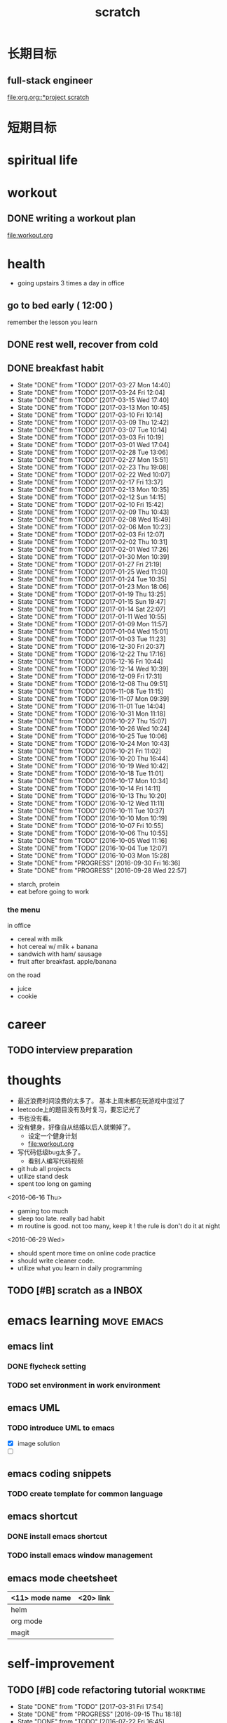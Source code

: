 #+TITLE: scratch 
#+DESCRIPTION: this file is to track miscs 
#+TODO: TODO | DONE
#+TODO: READY PROGRESS | COMP

* 长期目标 
** full-stack engineer 
[[file:org.org::*project scratch]]

* 短期目标
* spiritual life 

* workout 
** DONE writing a workout plan 
   CLOSED: [2017-01-02 Mon 06:14]
[[file:workout.org]]

* health
- going upstairs 3 times a day in office
** go to bed early ( 12:00 )
remember the lesson you learn 
** DONE rest well, recover from cold 

** DONE breakfast habit 
   CLOSED: [2017-03-30 Thu 10:43]
   - State "DONE"       from "TODO"       [2017-03-27 Mon 14:40]
   - State "DONE"       from "TODO"       [2017-03-24 Fri 12:04]
   - State "DONE"       from "TODO"       [2017-03-15 Wed 17:40]
   - State "DONE"       from "TODO"       [2017-03-13 Mon 10:45]
   - State "DONE"       from "TODO"       [2017-03-10 Fri 10:14]
   - State "DONE"       from "TODO"       [2017-03-09 Thu 12:42]
   - State "DONE"       from "TODO"       [2017-03-07 Tue 10:14]
   - State "DONE"       from "TODO"       [2017-03-03 Fri 10:19]
   - State "DONE"       from "TODO"       [2017-03-01 Wed 17:04]
   - State "DONE"       from "TODO"       [2017-02-28 Tue 13:06]
   - State "DONE"       from "TODO"       [2017-02-27 Mon 15:51]
   - State "DONE"       from "TODO"       [2017-02-23 Thu 19:08]
   - State "DONE"       from "TODO"       [2017-02-22 Wed 10:07]
   - State "DONE"       from "TODO"       [2017-02-17 Fri 13:37]
   - State "DONE"       from "TODO"       [2017-02-13 Mon 10:35]
   - State "DONE"       from "TODO"       [2017-02-12 Sun 14:15]
   - State "DONE"       from "TODO"       [2017-02-10 Fri 15:42]
   - State "DONE"       from "TODO"       [2017-02-09 Thu 10:43]
   - State "DONE"       from "TODO"       [2017-02-08 Wed 15:49]
   - State "DONE"       from "TODO"       [2017-02-06 Mon 10:23]
   - State "DONE"       from "TODO"       [2017-02-03 Fri 12:07]
   - State "DONE"       from "TODO"       [2017-02-02 Thu 10:31]
   - State "DONE"       from "TODO"       [2017-02-01 Wed 17:26]
   - State "DONE"       from "TODO"       [2017-01-30 Mon 10:39]
   - State "DONE"       from "TODO"       [2017-01-27 Fri 21:19]
   - State "DONE"       from "TODO"       [2017-01-25 Wed 11:30]
   - State "DONE"       from "TODO"       [2017-01-24 Tue 10:35]
   - State "DONE"       from "TODO"       [2017-01-23 Mon 18:06]
   - State "DONE"       from "TODO"       [2017-01-19 Thu 13:25]
   - State "DONE"       from "TODO"       [2017-01-15 Sun 19:47]
   - State "DONE"       from "TODO"       [2017-01-14 Sat 22:07]
   - State "DONE"       from "TODO"       [2017-01-11 Wed 10:55]
   - State "DONE"       from "TODO"       [2017-01-09 Mon 11:57]
   - State "DONE"       from "TODO"       [2017-01-04 Wed 15:01]
   - State "DONE"       from "TODO"       [2017-01-03 Tue 11:23]
   - State "DONE"       from "TODO"       [2016-12-30 Fri 20:37]
   - State "DONE"       from "TODO"       [2016-12-22 Thu 17:16]
   - State "DONE"       from "TODO"       [2016-12-16 Fri 10:44]
   - State "DONE"       from "TODO"       [2016-12-14 Wed 10:39]
   - State "DONE"       from "TODO"       [2016-12-09 Fri 17:31]
   - State "DONE"       from "TODO"       [2016-12-08 Thu 09:51]
   - State "DONE"       from "TODO"       [2016-11-08 Tue 11:15]
   - State "DONE"       from "TODO"       [2016-11-07 Mon 09:39]
   - State "DONE"       from "TODO"       [2016-11-01 Tue 14:04]
   - State "DONE"       from "TODO"       [2016-10-31 Mon 11:18]
   - State "DONE"       from "TODO"       [2016-10-27 Thu 15:07]
   - State "DONE"       from "TODO"       [2016-10-26 Wed 10:24]
   - State "DONE"       from "TODO"       [2016-10-25 Tue 10:06]
   - State "DONE"       from "TODO"       [2016-10-24 Mon 10:43]
   - State "DONE"       from "TODO"       [2016-10-21 Fri 11:02]
   - State "DONE"       from "TODO"       [2016-10-20 Thu 16:44]
   - State "DONE"       from "TODO"       [2016-10-19 Wed 10:42]
   - State "DONE"       from "TODO"       [2016-10-18 Tue 11:01]
   - State "DONE"       from "TODO"       [2016-10-17 Mon 10:34]
   - State "DONE"       from "TODO"       [2016-10-14 Fri 14:11]
   - State "DONE"       from "TODO"       [2016-10-13 Thu 10:20]
   - State "DONE"       from "TODO"       [2016-10-12 Wed 11:11]
   - State "DONE"       from "TODO"       [2016-10-11 Tue 10:37]
   - State "DONE"       from "TODO"       [2016-10-10 Mon 10:19]
   - State "DONE"       from "TODO"       [2016-10-07 Fri 10:55]
   - State "DONE"       from "TODO"       [2016-10-06 Thu 10:55]
   - State "DONE"       from "TODO"       [2016-10-05 Wed 11:16]
   - State "DONE"       from "TODO"       [2016-10-04 Tue 12:07]
   - State "DONE"       from "TODO"       [2016-10-03 Mon 15:28]
   - State "DONE"       from "PROGRESS"   [2016-09-30 Fri 16:36]
   - State "DONE"       from "PROGRESS"   [2016-09-28 Wed 22:57]
   :PROPERTIES:
   :STYLE:    habit
   :LAST_REPEAT: [2017-03-27 Mon 14:40]
   :END:
- starch, protein 
- eat before going to work 

*** the menu
in office 
- cereal with milk
- hot cereal w/ milk + banana
- sandwich with ham/ sausage 
- fruit after breakfast. apple/banana 

on the road 
- juice 
- cookie





* career
** TODO interview preparation


* thoughts 
- 最近浪费时间浪费的太多了。 基本上周末都在玩游戏中度过了
- leetcode上的题目没有及时复习，要忘记光了
- 书也没有看。
- 没有健身，好像自从结婚以后人就懒掉了。
  - 设定一个健身计划
  - file:workout.org
- 写代码低级bug太多了。 
  - 看别人编写代码视频
- git hub all projects
- utilize stand desk 
- spent too long on gaming 

<2016-06-16 Thu>
- gaming too much
- sleep too late. really bad habit 
- m routine is good. not too many, keep it ! the rule is don't do it at night

<2016-06-29 Wed>
- should spent more time on online code practice 
- should write cleaner code. 
- utilize what you learn in daily programming 

** TODO [#B] scratch as a INBOX


* emacs learning						 :move:emacs:
** emacs lint 
*** DONE flycheck setting 

*** TODO set environment in work environment 
    
** emacs UML
*** TODO introduce UML to emacs 
- [X] image solution
- [ ] 


** emacs coding snippets
*** TODO create template for common language

** emacs shortcut 
*** DONE install emacs shortcut 
*** TODO install emacs window management 
    


** emacs mode cheetsheet
| <11> mode name | <20> link            |
|----------------+----------------------|
| helm           |                      |
| org mode       |                      |
| magit          |                      |










* self-improvement 
** TODO [#B] code refactoring tutorial				   :worktime:
   SCHEDULED: <2017-04-07 Fri ++1w>
   - State "DONE"       from "TODO"       [2017-03-31 Fri 17:54]
   - State "DONE"       from "PROGRESS"   [2016-09-15 Thu 18:18]
   - State "DONE"       from "TODO"       [2016-07-22 Fri 16:45]
   - State "DONE"       from "TODO"       [2016-07-22 Fri 16:45]
   - State "DONE"       from "TODO"       [2016-07-22 Fri 16:45]
   - State "DONE"       from "TODO"       [2016-07-22 Fri 16:45]
   - State "DONE"       from "TODO"       [2016-07-01 Fri 16:19]
   - State "DONE"       from "TODO"       [2016-06-16 Thu 18:08]
   - State "DONE"       from "TODO"       [2016-06-09 Thu 18:53]
   - State "DONE"       from "TODO"       [2016-05-17 Tue 03:50]
   :PROPERTIES:
   :LAST_REPEAT: [2017-03-31 Fri 17:54]
   :END:
file:refactor.org





* Productivity
** DONE publish script to publish article
** TODO find a way to learn more in work 

** TODO [#B] mouse-less work flow

** TODO daily work work-flow

** TODO archive for org mode.
- make a emacs command 

* PET project thoughts						    :project:
** idea, automate everything. 
- what can be automated during work? 
- what can be done during daily work 
- what can be done to help boosting productivity
- what can be done to help better investment 

** stock tracker.
- depending on [[file:org.org::investment]]


** a email processor 
Analyze your email.


** communicate board with miaomiao


** TODO [#C] 8 cups of water alarm 


* learn new things 
** PROGRESS try out unit-test. 
   CLOCK: [2016-09-19 Mon 15:25]--[2016-09-19 Mon 16:51] =>  1:26
   CLOCK: [2016-08-22 Mon 18:00]--[2016-08-22 Mon 18:23] =>  0:23
- [X] test driven development 
- [ ] unit test for nodejs project

** DONE subscribe programming blogs
   CLOSED: [2016-08-18 Thu 23:19]
- coding horror 

* entertainment
** DONE create a music playlist
   DEADLINE: <2016-07-10 Sun>
   - Note taken on [2016-07-11 Mon 16:16] \\
     postpone 









** DONE install gtx 1070 and play
   CLOSED: [2016-09-15 Thu 00:55]



** DONE overclock the system.
- [X] resolve the driver issue. follow the steps
  - check disk: chkdsk C: /f /r /x
  - download the latest intel burn test
  - stock voltage. 
  - run with the max fan speed 
  - another power plan. 
  - check gpu voltage temp.
  - mem-test
  - switch the cord  
  - calculate the power consumption 
  - caused by overclock & unstable voltage 

- [X] overclock the system to stable 
  - [X] 4.2 ghz for now 
  - [X] 4.4 ghz is the goal 

- 4.2 g spec, 
  - adaptive core voltage: turbo 1.19v
  - cpu llc calibration set to 5
  - set up in bios 
  - cpu fan no extreme quiet mode
  - [X] prime 95
  - [X] intel extreme score: 

- 4.4 g spec
  - adaptive core voltage: turbo 1.19v
  - cpu llc calibration set to 5
  - [X] prime 95 1 night 
  - intel extreme score:

- notes
  - the max voltage should be < 1.3
  - llc calibration to avoid vdrop, otherwise can't reach 1.2 
  - should test prime95 blend ! otherwise memory may not be stable 

** TODO future cpu overclock
  - [X] testing in game in-game OSD
  - [ ] lower voltage 
  - [ ] to 4.5 ghz
    - 1.21 above ! otherwise the system is unstable 
  - [X] mem setting 
    - xmp 2.0  reaches 3000 mhz 

** DONE game list
   CLOSED: [2016-12-16 Fri 15:21]
writing down the games plan to play
- dark souls 3 
- total war warhammer
  - w/ new dlc 
- gta 5
- witcher 3 
- pillars of eternity 
- xcom 2
- ark
- metal gear solid 
- casual 
  - overwatch
  - league of legend 


I think it's better writing game journal/reviview
*** COMP gaming benchmark 
    CLOSED: [2016-10-17 Mon 17:10] SCHEDULED: <2016-10-05 Wed>
    - Note taken on [2016-10-17 Mon 17:09] \\
      conclusion: only Ark doesn't reach its full potential
    :PROPERTIES:
    :Effort:   30m
    :END:
- under nvidia default advanced setting
  let 3d application decides
- hwinfo + rivtuner does it affect the performance (test total war) 

- [X] total war: all ultra 100+ fps
- [X] witcher 3 : hair-work AA off, vsync off, large town 60+ fps
- [X] GTA  60+ fps



*** COMP setting up config for ark 
    CLOSED: [2016-10-07 Fri 12:13] SCHEDULED: <2016-10-03 Mon>
    - Note taken on [2016-10-04 Tue 13:01] \\
      after first try, everything seems fine. but the fps doesn't change a lot
this is good game to play with miaomiao. 
- [X] benchmark. 
  - cpu, freq 1-4, temp 1-4, utilization 1-4 
  - gpu, freq, temp. utilization, gpu mem, freq 
  - mem, usage. 
- setting 
  - [X] resolution scaling should be 100 %
  - [X] disable the audio
  - [X] nvidia panel setting to default: let's try let 3d app decide
  - [X] tweak nvidia panel
  - [X] try board-less 

** gaming goals 
*** Ark.
**** DONE writing notes in game 
     CLOSED: [2016-10-31 Mon 15:21]
- build raft 
- explore other places 
- new colony.

* INBOX 

** TODO things you r interested in.  
** DONE review past todos 
   CLOSED: [2017-03-30 Thu 18:06]
** TODO clean-up org 
** TODO always forget starting pomodora
** TODO reward time 
- daily contract 
- reward after achieve the goal 

** TODO coding IDE
** TODO clean note/
** DONE go through todos, and think 
   CLOSED: [2017-03-30 Thu 18:06]


* TEMP
** DONE [#A] REMOVE TODAY
   CLOSED: [2017-04-02 Sun 14:10] SCHEDULED: <2017-03-31 Fri>
